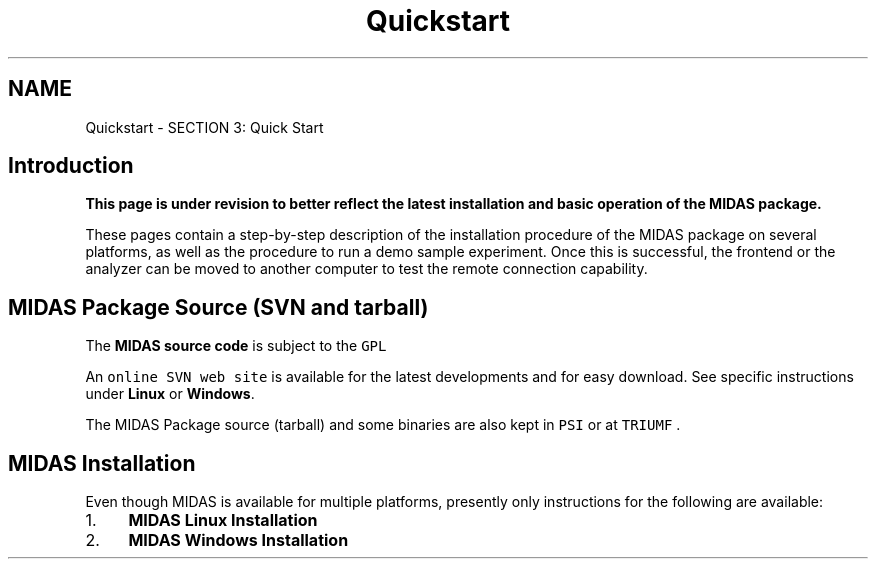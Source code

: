 .TH "Quickstart" 3 "31 May 2012" "Version 2.3.0-0" "Midas" \" -*- nroff -*-
.ad l
.nh
.SH NAME
Quickstart \- SECTION 3: Quick Start 

.br
 
.PP

.br
.SH "Introduction"
.PP
\fB This page is under revision to better reflect the latest installation and basic operation of the \fBMIDAS package\fP. \fP
.PP
These pages contain a step-by-step description of the installation procedure of the MIDAS package on several platforms, as well as the procedure to run a demo sample experiment. Once this is successful, the frontend or the analyzer can be moved to another computer to test the remote connection capability.
.SH "MIDAS Package Source (SVN and tarball)"
.PP
The \fBMIDAS source code\fP is subject to the \fCGPL\fP
.PP
An \fConline SVN web site \fP is available for the latest developments and for easy download. See specific instructions under \fBLinux\fP or \fBWindows\fP.
.PP
The MIDAS Package source (tarball) and some binaries are also kept in \fCPSI \fP or at \fCTRIUMF \fP.
.SH "MIDAS Installation"
.PP
Even though MIDAS is available for multiple platforms, presently only instructions for the following are available:  
.PD 0

.IP "1." 4
\fBMIDAS Linux Installation\fP 
.IP "2." 4
\fBMIDAS Windows Installation\fP 
.PP
.PP

.br
 
.PP
 
